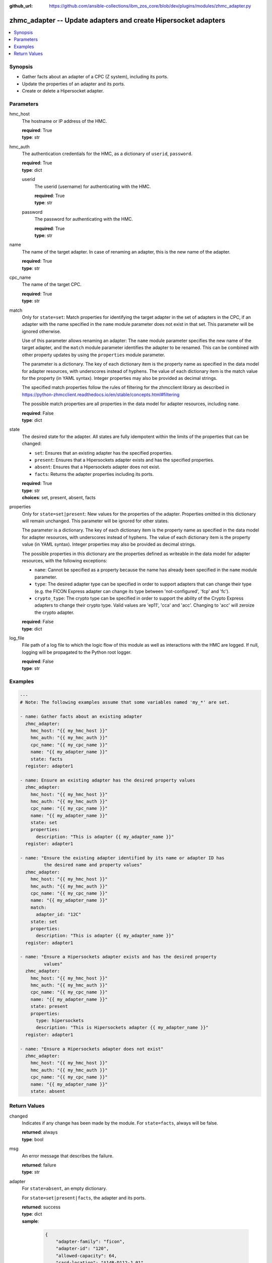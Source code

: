 
:github_url: https://github.com/ansible-collections/ibm_zos_core/blob/dev/plugins/modules/zhmc_adapter.py

.. _zhmc_adapter_module:


zhmc_adapter -- Update adapters and create Hipersocket adapters
===============================================================



.. contents::
   :local:
   :depth: 1


Synopsis
--------
- Gather facts about an adapter of a CPC (Z system), including its ports.
- Update the properties of an adapter and its ports.
- Create or delete a Hipersocket adapter.





Parameters
----------


hmc_host
  The hostname or IP address of the HMC.

  | **required**: True
  | **type**: str


hmc_auth
  The authentication credentials for the HMC, as a dictionary of ``userid``, ``password``.

  | **required**: True
  | **type**: dict


  userid
    The userid (username) for authenticating with the HMC.

    | **required**: True
    | **type**: str


  password
    The password for authenticating with the HMC.

    | **required**: True
    | **type**: str



name
  The name of the target adapter. In case of renaming an adapter, this is the new name of the adapter.

  | **required**: True
  | **type**: str


cpc_name
  The name of the target CPC.

  | **required**: True
  | **type**: str


match
  Only for ``state=set``: Match properties for identifying the target adapter in the set of adapters in the CPC, if an adapter with the name specified in the ``name`` module parameter does not exist in that set. This parameter will be ignored otherwise.

  Use of this parameter allows renaming an adapter: The ``name`` module parameter specifies the new name of the target adapter, and the ``match`` module parameter identifies the adapter to be renamed. This can be combined with other property updates by using the ``properties`` module parameter.

  The parameter is a dictionary. The key of each dictionary item is the property name as specified in the data model for adapter resources, with underscores instead of hyphens. The value of each dictionary item is the match value for the property (in YAML syntax). Integer properties may also be provided as decimal strings.

  The specified match properties follow the rules of filtering for the zhmcclient library as described in https://python-zhmcclient.readthedocs.io/en/stable/concepts.html#filtering

  The possible match properties are all properties in the data model for adapter resources, including ``name``.

  | **required**: False
  | **type**: dict


state
  The desired state for the adapter. All states are fully idempotent within the limits of the properties that can be changed:

  * ``set``: Ensures that an existing adapter has the specified properties.

  * ``present``: Ensures that a Hipersockets adapter exists and has the specified properties.

  * ``absent``: Ensures that a Hipersockets adapter does not exist.

  * ``facts``: Returns the adapter properties including its ports.

  | **required**: True
  | **type**: str
  | **choices**: set, present, absent, facts


properties
  Only for ``state=set|present``: New values for the properties of the adapter. Properties omitted in this dictionary will remain unchanged. This parameter will be ignored for other states.

  The parameter is a dictionary. The key of each dictionary item is the property name as specified in the data model for adapter resources, with underscores instead of hyphens. The value of each dictionary item is the property value (in YAML syntax). Integer properties may also be provided as decimal strings.

  The possible properties in this dictionary are the properties defined as writeable in the data model for adapter resources, with the following exceptions:

  * ``name``: Cannot be specified as a property because the name has already been specified in the ``name`` module parameter.

  * ``type``: The desired adapter type can be specified in order to support adapters that can change their type (e.g. the FICON Express adapter can change its type between 'not-configured', 'fcp' and 'fc').

  * ``crypto_type``: The crypto type can be specified in order to support the ability of the Crypto Express adapters to change their crypto type. Valid values are 'ep11', 'cca' and 'acc'. Changing to 'acc' will zeroize the crypto adapter.

  | **required**: False
  | **type**: dict


log_file
  File path of a log file to which the logic flow of this module as well as interactions with the HMC are logged. If null, logging will be propagated to the Python root logger.

  | **required**: False
  | **type**: str




Examples
--------

.. code-block:: yaml+jinja

   
   ---
   # Note: The following examples assume that some variables named 'my_*' are set.

   - name: Gather facts about an existing adapter
     zhmc_adapter:
       hmc_host: "{{ my_hmc_host }}"
       hmc_auth: "{{ my_hmc_auth }}"
       cpc_name: "{{ my_cpc_name }}"
       name: "{{ my_adapter_name }}"
       state: facts
     register: adapter1

   - name: Ensure an existing adapter has the desired property values
     zhmc_adapter:
       hmc_host: "{{ my_hmc_host }}"
       hmc_auth: "{{ my_hmc_auth }}"
       cpc_name: "{{ my_cpc_name }}"
       name: "{{ my_adapter_name }}"
       state: set
       properties:
         description: "This is adapter {{ my_adapter_name }}"
     register: adapter1

   - name: "Ensure the existing adapter identified by its name or adapter ID has
            the desired name and property values"
     zhmc_adapter:
       hmc_host: "{{ my_hmc_host }}"
       hmc_auth: "{{ my_hmc_auth }}"
       cpc_name: "{{ my_cpc_name }}"
       name: "{{ my_adapter_name }}"
       match:
         adapter_id: "12C"
       state: set
       properties:
         description: "This is adapter {{ my_adapter_name }}"
     register: adapter1

   - name: "Ensure a Hipersockets adapter exists and has the desired property
            values"
     zhmc_adapter:
       hmc_host: "{{ my_hmc_host }}"
       hmc_auth: "{{ my_hmc_auth }}"
       cpc_name: "{{ my_cpc_name }}"
       name: "{{ my_adapter_name }}"
       state: present
       properties:
         type: hipersockets
         description: "This is Hipersockets adapter {{ my_adapter_name }}"
     register: adapter1

   - name: "Ensure a Hipersockets adapter does not exist"
     zhmc_adapter:
       hmc_host: "{{ my_hmc_host }}"
       hmc_auth: "{{ my_hmc_auth }}"
       cpc_name: "{{ my_cpc_name }}"
       name: "{{ my_adapter_name }}"
       state: absent











Return Values
-------------


changed
  Indicates if any change has been made by the module. For ``state=facts``, always will be false.

  | **returned**: always
  | **type**: bool

msg
  An error message that describes the failure.

  | **returned**: failure
  | **type**: str

adapter
  For ``state=absent``, an empty dictionary.

  For ``state=set|present|facts``, the adapter and its ports.

  | **returned**: success
  | **type**: dict
  | **sample**:

    .. code-block:: json

        {
            "adapter-family": "ficon",
            "adapter-id": "120",
            "allowed-capacity": 64,
            "card-location": "A14B-D112-J.01",
            "channel-path-id": "09",
            "class": "adapter",
            "configured-capacity": 14,
            "description": "",
            "detected-card-type": "ficon-express-16s-plus",
            "maximum-total-capacity": 254,
            "name": "FCP_120_SAN1_02",
            "object-id": "dfb2147a-e578-11e8-a87c-00106f239c31",
            "object-uri": "/api/adapters/dfb2147a-e578-11e8-a87c-00106f239c31",
            "parent": "/api/cpcs/66942455-4a14-3f99-8904-3e7ed5ca28d7",
            "physical-channel-status": "operating",
            "port-count": 1,
            "ports": [
                {
                    "class": "storage-port",
                    "description": "",
                    "element-id": "0",
                    "element-uri": "/api/adapters/dfb2147a-e578-11e8-a87c-00106f239c31/storage-ports/0",
                    "fabric-id": "100088947155A1E9",
                    "index": 0,
                    "name": "Port 0",
                    "parent": "/api/adapters/dfb2147a-e578-11e8-a87c-00106f239c31"
                }
            ],
            "state": "online",
            "status": "active",
            "storage-port-uris": [
                "/api/adapters/dfb2147a-e578-11e8-a87c-00106f239c31/storage-ports/0"
            ],
            "type": "fcp",
            "used-capacity": 20
        }

  name
    Adapter name

    | **type**: str

  {property}
    Additional properties of the adapter, as described in the data model of the 'Adapter' object in the :term:`HMC API` book. The property names have hyphens (-) as described in that book.


  ports
    Artificial property for the ports of the adapter.

    | **type**: list
    | **elements**: dict

    name
      Port name

      | **type**: str

    {property}
      Additional properties of the port, as described in the data model of the 'Network Port' or 'Storage Port' element object of the 'Adapter' object in the :term:`HMC API` book. The property names have hyphens (-) as described in that book.




